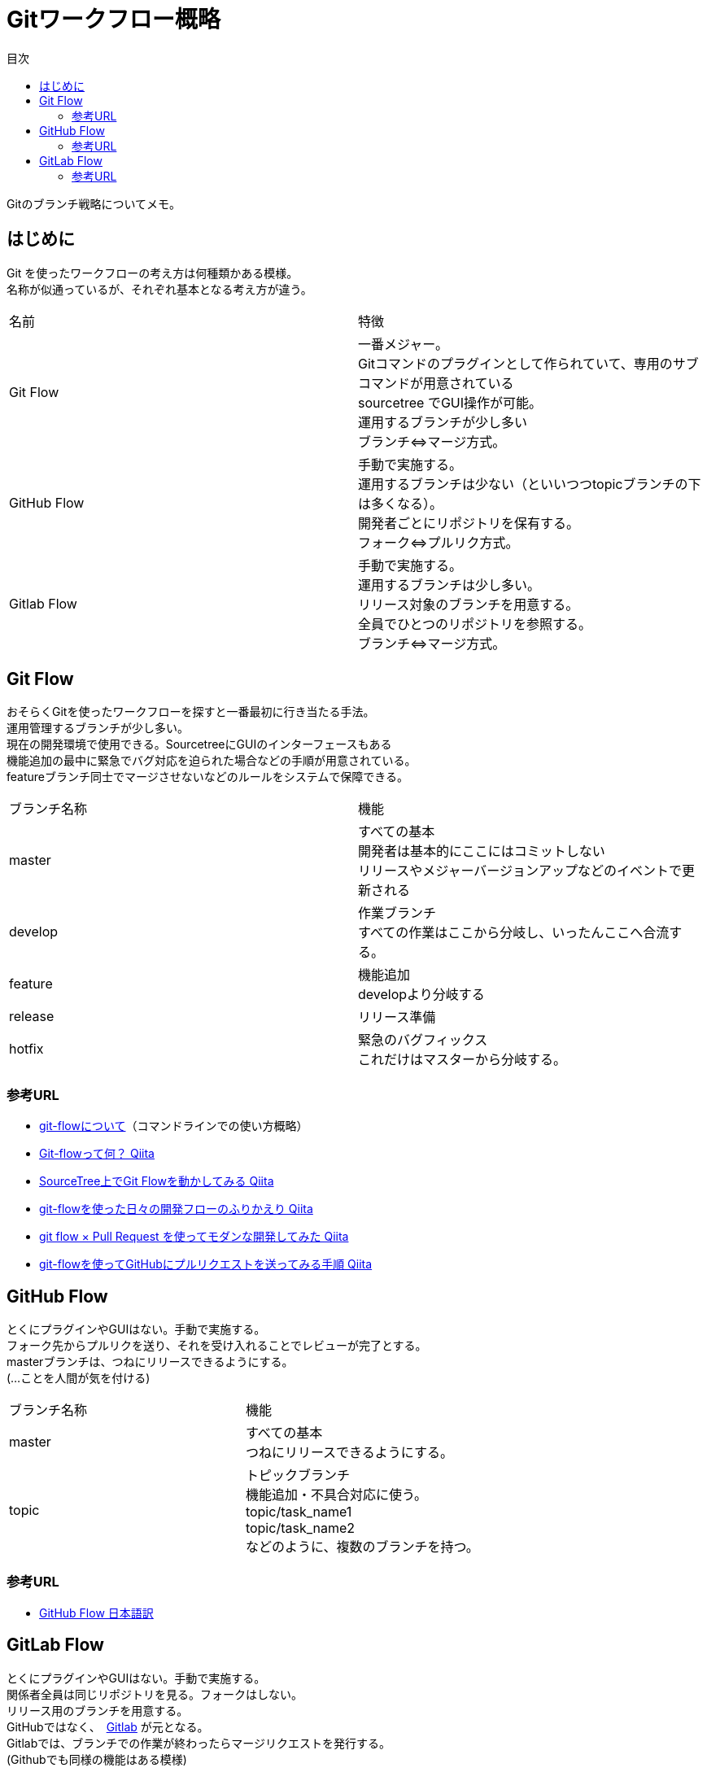 = Gitワークフロー概略
:toc: left
:toc-title: 目次
:source-highlighter: coderay

Gitのブランチ戦略についてメモ。 +

== はじめに

Git を使ったワークフローの考え方は何種類かある模様。 +
名称が似通っているが、それぞれ基本となる考え方が違う。 +

|===========
| 名前 | 特徴
| Git Flow | 一番メジャー。 +
              Gitコマンドのプラグインとして作られていて、専用のサブコマンドが用意されている +
              sourcetree でGUI操作が可能。 +
              運用するブランチが少し多い +
              ブランチ⇔マージ方式。 +
| GitHub Flow | 手動で実施する。 +
                運用するブランチは少ない（といいつつtopicブランチの下は多くなる）。 +
                開発者ごとにリポジトリを保有する。 +
                フォーク⇔プルリク方式。 +
| Gitlab Flow | 手動で実施する。 +
                運用するブランチは少し多い。 +
                リリース対象のブランチを用意する。 +
                全員でひとつのリポジトリを参照する。 +
                ブランチ⇔マージ方式。 +
|===========

== Git Flow

おそらくGitを使ったワークフローを探すと一番最初に行き当たる手法。 +
運用管理するブランチが少し多い。 +
現在の開発環境で使用できる。SourcetreeにGUIのインターフェースもある +
機能追加の最中に緊急でバグ対応を迫られた場合などの手順が用意されている。 +
featureブランチ同士でマージさせないなどのルールをシステムで保障できる。 +

|=========
| ブランチ名称 | 機能
| master | すべての基本 +
           開発者は基本的にここにはコミットしない +
           リリースやメジャーバージョンアップなどのイベントで更新される +
| develop | 作業ブランチ +
            すべての作業はここから分岐し、いったんここへ合流する。 +
| feature | 機能追加 +
            developより分岐する +
| release | リリース準備 +
| hotfix | 緊急のバグフィックス +
           これだけはマスターから分岐する。 +
|=========

=== 参考URL

* link:https://gist.github.com/Getaji/f5fa9b588bf1bfa6e21a[git-flowについて]（コマンドラインでの使い方概略） +
* link:http://qiita.com/KosukeSone/items/514dd24828b485c69a05[Git-flowって何？ Qiita] +
* link:http://qiita.com/masatomix/items/5e520591695f21769f11[SourceTree上でGit Flowを動かしてみる Qiita] +
* link:http://qiita.com/y_minowa/items/430439448943b21dbff6[git-flowを使った日々の開発フローのふりかえり Qiita] +
* link:http://qiita.com/Tamiiy/items/86f122d40ef6b158c2ab[git flow × Pull Request を使ってモダンな開発してみた Qiita] +
* link:http://qiita.com/ycoda/items/7faf1863b98eb584daf6[git-flowを使ってGitHubにプルリクエストを送ってみる手順 Qiita] +

== GitHub Flow

とくにプラグインやGUIはない。手動で実施する。 +
フォーク先からプルリクを送り、それを受け入れることでレビューが完了とする。 +
masterブランチは、つねにリリースできるようにする。 +
(…ことを人間が気を付ける) +

|=========
| ブランチ名称  | 機能
| master       | すべての基本 +
                 つねにリリースできるようにする。 +
| topic        | トピックブランチ +
                 機能追加・不具合対応に使う。 +
                 topic/task_name1 +
                 topic/task_name2 +
                 などのように、複数のブランチを持つ。 +
|=========

=== 参考URL

* link:https://gist.github.com/Gab-km/3705015[GitHub Flow 日本語訳] +

== GitLab Flow

とくにプラグインやGUIはない。手動で実施する。 +
関係者全員は同じリポジトリを見る。フォークはしない。 +
リリース用のブランチを用意する。 +
GitHubではなく、　link:https://about.gitlab.com/[Gitlab] が元となる。 +
Gitlabでは、ブランチでの作業が終わったらマージリクエストを発行する。 +
(Githubでも同様の機能はある模様) +

|=========
| ブランチ名称 | 機能
| master      | すべての基本
| topic       | 機能追加・不具合対応に使う。 +
| production  | リリースブランチ +
|=========


=== 参考URL

* link:http://shoma2da.hatenablog.com/entry/2015/11/04/233534[アプリ開発にはGitlab flowが合うと思います] +
* link:http://postd.cc/gitlab-flow/[GitLab flowから学ぶワークフローの実践] +
* link:http://qiita.com/pink/items/8ab3ecc270a9a7db46b4[Pull Request / Merge Request の違い Qiita] +
* link:http://blog.qnyp.com/2013/05/28/pull-request-for-github-beginners/[GitHub初心者はForkしない方のPull Requestから入門しよう] フォークをしないプルリク +
